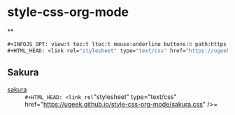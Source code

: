 * style-css-org-mode
**
#+BEGIN_SRC lisp
#+INFOJS_OPT: view:t toc:t ltoc:t mouse:underline buttons:0 path:https://ugeek.github.io/style-css-org-mode/org-info.min.js
#+HTML_HEAD: <link rel="stylesheet" type="text/css" href="https://ugeek.github.io/style-css-org-mode/bjm_code.css" />
#+END_SRC

** Sakura
- [[https://github.com/oxalorg/sakura][sakura]] :: =#+HTML_HEAD: <link rel="stylesheet" type="text/css" href="https://ugeek.github.io/style-css-org-mode/sakura.css" />=

